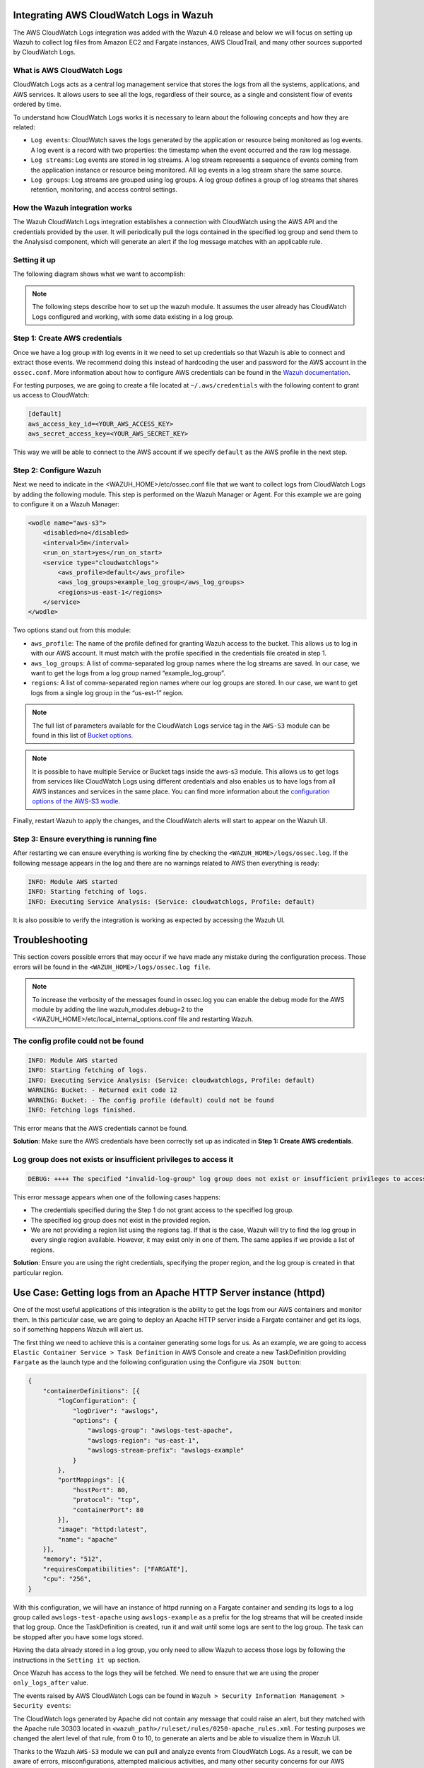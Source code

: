 .. Copyright (C) 2021 Wazuh, Inc.

.. _integrating-aws-cloudwatch-logs:

Integrating AWS CloudWatch Logs in Wazuh
========================================

The AWS CloudWatch Logs integration was added with the Wazuh 4.0 release and below we will focus on setting up Wazuh to collect log files from Amazon EC2 and Fargate instances, AWS CloudTrail, and many other sources supported by CloudWatch Logs.

What is AWS CloudWatch Logs
---------------------------

CloudWatch Logs acts as a central log management service that stores the logs from all the systems, applications, and AWS services. It allows users to see all the logs, regardless of their source, as a single and consistent flow of events ordered by time.

To understand how CloudWatch Logs works it is necessary to learn about the following concepts and how they are related:

- ``Log events``: CloudWatch saves the logs generated by the application or resource being monitored as log events. A log event is a record with two properties: the timestamp when the event occurred and the raw log message.
- ``Log streams``: Log events are stored in log streams. A log stream represents a sequence of events coming from the application instance or resource being monitored. All log events in a log stream share the same source.
- ``Log groups``: Log streams are grouped using log groups. A log group defines a group of log streams that shares retention, monitoring, and access control settings.
  

How the Wazuh integration works
-------------------------------

The Wazuh CloudWatch Logs integration establishes a connection with CloudWatch using the AWS API and the credentials provided by the user. It will periodically pull the logs contained in the specified log group and send them to the Analysisd component, which will generate an alert if the log message matches with an applicable rule.

Setting it up
-------------

The following diagram shows what we want to accomplish:

.. thumbnail:: ../images/aws/cloudwatch-diagram.png
      :align: center
      :width: 100%


.. note::  
  The following steps describe how to set up the wazuh module. It assumes the user already has CloudWatch Logs configured and working, with some data existing in a log group.

Step 1: Create AWS credentials
------------------------------

Once we have a log group with log events in it we need to set up credentials so that Wazuh is able to connect and extract those events. We recommend doing this instead of hardcoding the user and password for the AWS account in the ``ossec.conf``. More information about how to configure AWS credentials can be found in the `Wazuh documentation <https://documentation.wazuh.com/current/amazon/services/prerequisites/credentials.html>`_.

For testing purposes, we are going to create a file located at ``~/.aws/credentials`` with the following content to grant us access to CloudWatch:

.. code-block:: xml

    [default]
    aws_access_key_id=<YOUR_AWS_ACCESS_KEY>
    aws_secret_access_key=<YOUR_AWS_SECRET_KEY>

This way we will be able to connect to the AWS account if we specify ``default`` as the AWS profile in the next step.

Step 2: Configure Wazuh
-----------------------

Next we need to indicate in the <WAZUH_HOME>/etc/ossec.conf file that we want to collect logs from CloudWatch Logs by adding the following module. This step is performed on the Wazuh Manager or Agent. For this example we are going to configure it on a Wazuh Manager:


.. code-block:: xml

    <wodle name="aws-s3">
        <disabled>no</disabled>
        <interval>5m</interval>
        <run_on_start>yes</run_on_start>
        <service type="cloudwatchlogs">
            <aws_profile>default</aws_profile>
            <aws_log_groups>example_log_group</aws_log_groups>
            <regions>us-east-1</regions>
        </service>
    </wodle>

Two options stand out from this module:

- ``aws_profile``: The name of the profile defined for granting Wazuh access to the bucket. This allows us to log in with our AWS account. It must match with the profile specified in the credentials file created in step 1.
- ``aws_log_groups``: A list of comma-separated log group names where the log streams are saved. In our case, we want to get the logs from a log group named “example_log_group”.
- ``regions``: A list of comma-separated region names where our log groups are stored. In our case, we want to get logs from a single log group in the “us-est-1” region.

.. note::  
   The full list of parameters available for the CloudWatch Logs service tag in the ``AWS-S3`` module can be found in this list of `Bucket options <https://documentation.wazuh.com/current/user-manual/reference/ossec-conf/wodle-s3.html?highlight=aws%20s3#bucket-options>`_.

.. note::
   It is possible to have multiple Service or Bucket tags inside the aws-s3 module. This allows us to get logs from services like CloudWatch Logs using different credentials and also enables us to have logs from all AWS instances and services in the same place. You can find more information about the `configuration options of the AWS-S3 wodle <https://documentation.wazuh.com/current/user-manual/reference/ossec-conf/wodle-s3.html#wodle-name-aws-s3>`_.

Finally, restart Wazuh to apply the changes, and the CloudWatch alerts will start to appear on the Wazuh UI.

Step 3: Ensure everything is running fine
-----------------------------------------

After restarting we can ensure everything is working fine by checking the ``<WAZUH_HOME>/logs/ossec.log``. If the following message appears in the log and there are no warnings related to AWS then everything is ready:


.. code-block:: xml

    INFO: Module AWS started
    INFO: Starting fetching of logs.
    INFO: Executing Service Analysis: (Service: cloudwatchlogs, Profile: default)


It is also possible to verify the integration is working as expected by accessing the Wazuh UI.


Troubleshooting
===============
This section covers possible errors that may occur if we have made any mistake during the configuration process. Those errors will be found in the ``<WAZUH_HOME>/logs/ossec.log file``.

.. note::  
    To increase the verbosity of the messages found in ossec.log you can enable the debug mode for the AWS module by adding the line wazuh_modules.debug=2 to the <WAZUH_HOME>/etc/local_internal_options.conf file and restarting Wazuh.

The config profile could not be found
-------------------------------------


.. code-block:: xml

    INFO: Module AWS started
    INFO: Starting fetching of logs.
    INFO: Executing Service Analysis: (Service: cloudwatchlogs, Profile: default)
    WARNING: Bucket: - Returned exit code 12
    WARNING: Bucket: - The config profile (default) could not be found
    INFO: Fetching logs finished.

This error means that the AWS credentials cannot be found.

**Solution**: Make sure the AWS credentials have been correctly set up as indicated in **Step 1: Create AWS credentials**.

Log group does not exists or insufficient privileges to access it
-----------------------------------------------------------------


.. code-block:: xml

    DEBUG: ++++ The specified "invalid-log-group" log group does not exist or insufficient privileges to access it.

This error message appears when one of the following cases happens:

- The credentials specified during the Step 1 do not grant access to the specified log group.
- The specified log group does not exist in the provided region.
- We are not providing a region list using the regions tag. If that is the case, Wazuh will try to find the log group in every single region available. However, it may exist only in one of them. The same applies if we provide a list of regions.

**Solution**: Ensure you are using the right credentials, specifying the proper region, and the log group is created in that particular region.


Use Case: Getting logs from an Apache HTTP Server instance (httpd)
==================================================================

One of the most useful applications of this integration is the ability to get the logs from our AWS containers and monitor them. In this particular case, we are going to deploy an Apache HTTP server inside a Fargate container and get its logs, so if something happens Wazuh will alert us.

The first thing we need to achieve this is a container generating some logs for us. As an example, we are going to access ``Elastic Container Service > Task Definition`` in AWS Console and create a new TaskDefinition providing ``Fargate`` as the launch type and the following configuration using the Configure via ``JSON button``:


.. code-block:: xml

    {
        "containerDefinitions": [{
            "logConfiguration": {
                "logDriver": "awslogs",
                "options": {
                    "awslogs-group": "awslogs-test-apache",
                    "awslogs-region": "us-east-1",
                    "awslogs-stream-prefix": "awslogs-example"
                }
            },
            "portMappings": [{
                "hostPort": 80,
                "protocol": "tcp",
                "containerPort": 80
            }],
            "image": "httpd:latest",
            "name": "apache"
        }],
        "memory": "512",
        "requiresCompatibilities": ["FARGATE"],
        "cpu": "256",
    }

With this configuration, we will have an instance of httpd running on a Fargate container and sending its logs to a log group called ``awslogs-test-apache`` using ``awslogs-example`` as a prefix for the log streams that will be created inside that log group. Once the TaskDefinition is created, run it and wait until some logs are sent to the log group. The task can be stopped after you have some logs stored.

Having the data already stored in a log group, you only need to allow Wazuh to access those logs by following the instructions in the ``Setting it up`` section.

Once Wazuh has access to the logs they will be fetched. We need to ensure that we are using the proper ``only_logs_after`` value.

The events raised by AWS CloudWatch Logs can be found in ``Wazuh > Security Information Management > Security events``:


.. thumbnail:: ../images/aws/security-information-management.png
      :align: center
      :width: 100%


.. thumbnail:: ../images/aws/dashboard.png
      :align: center
      :width: 100%


The CloudWatch logs generated by Apache did not contain any message that could raise an alert, but they matched with the Apache rule 30303 located in ``<wazuh_path>/ruleset/rules/0250-apache_rules.xml``. For testing purposes we changed the alert level of that rule, from 0 to 10, to generate an alerts and be able to visualize them in Wazuh UI.


.. thumbnail:: ../images/aws/Security-events.png
      :align: center
      :width: 100%


Thanks to the Wazuh ``AWS-S3`` module we can pull and analyze events from CloudWatch Logs. As a result, we can be aware of errors, misconfigurations, attempted malicious activities, and many other security concerns for our AWS applications, services, and systems. Once the logs are collected we can take advantage of all the useful capabilities that Wazuh offers, such as the ability to react to any kind of alert using our Active Response module.

As it has been shown, Wazuh stands out as an unified platform that allows us to monitor and secure our AWS services and S3 buckets, along with every other monitored service or machine, regardless they are on-premise or on-demand.


References
==========

- `Configuring AWS credentials <https://documentation.wazuh.com/3.12/amazon/services/prerequisites/credentials.html>`_
- `Wazuh AWS-S3 Wodle options <https://documentation.wazuh.com/3.12/user-manual/reference/ossec-conf/wodle-s3.html>`_
- `Using Wazuh to monitor AWS <https://documentation.wazuh.com/3.12/amazon/index.html>`_
- `Integrating Amazon Macie in Wazuh <https://wazuh.com/blog/integrating-amazon-macie-in-wazuh/>`_
- `Integrating AWS CloudTrail in Wazuh <https://wazuh.com/blog/integrating-aws-cloudtrail-in-wazuh/>`_
- `AWS CloudWatch Logs official documentation <https://docs.aws.amazon.com/AmazonCloudWatch/latest/logs/WhatIsCloudWatchLogs.html>`_
 
